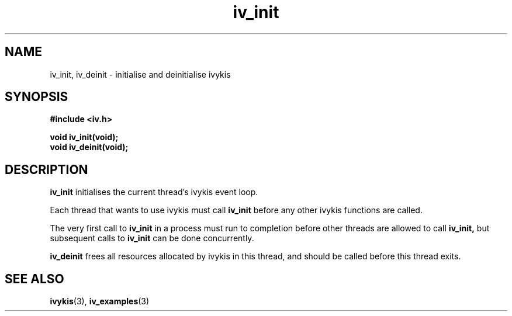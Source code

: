 .\" This man page is Copyright (C) 2003, 2010 Lennert Buytenhek.
.\" Permission is granted to distribute possibly modified copies
.\" of this page provided the header is included verbatim,
.\" and in case of nontrivial modification author and date
.\" of the modification is added to the header.
.TH iv_init 3 2010-09-05 "ivykis" "ivykis programmer's manual"
.SH NAME
iv_init, iv_deinit \- initialise and deinitialise ivykis
.SH SYNOPSIS
.B #include <iv.h>
.sp
.BI "void iv_init(void);"
.br
.BI "void iv_deinit(void);"
.br
.SH DESCRIPTION
.B iv_init
initialises the current thread's ivykis event loop.
.PP
Each thread that wants to use ivykis must call
.B iv_init
before any other ivykis functions are called.
.PP
The very first call to
.B iv_init
in a process must run to completion before other threads are allowed
to call
.B iv_init,
but subsequent calls to
.B iv_init
can be done concurrently.
.PP
.B iv_deinit
frees all resources allocated by ivykis in this thread, and should be
called before this thread exits.
.SH "SEE ALSO"
.BR ivykis (3),
.BR iv_examples (3)
